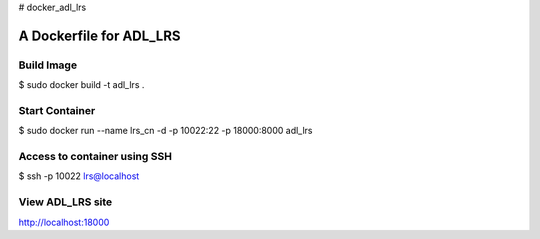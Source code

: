 # docker_adl_lrs

=====================================
A Dockerfile for ADL_LRS
=====================================


Build Image
==========================

$ sudo docker build -t adl_lrs .


Start Container
==========================

$ sudo docker run --name lrs_cn -d -p 10022:22 -p 18000:8000 adl_lrs


Access to container using SSH
================================

$ ssh -p 10022 lrs@localhost


View ADL_LRS site
================================

http://localhost:18000

